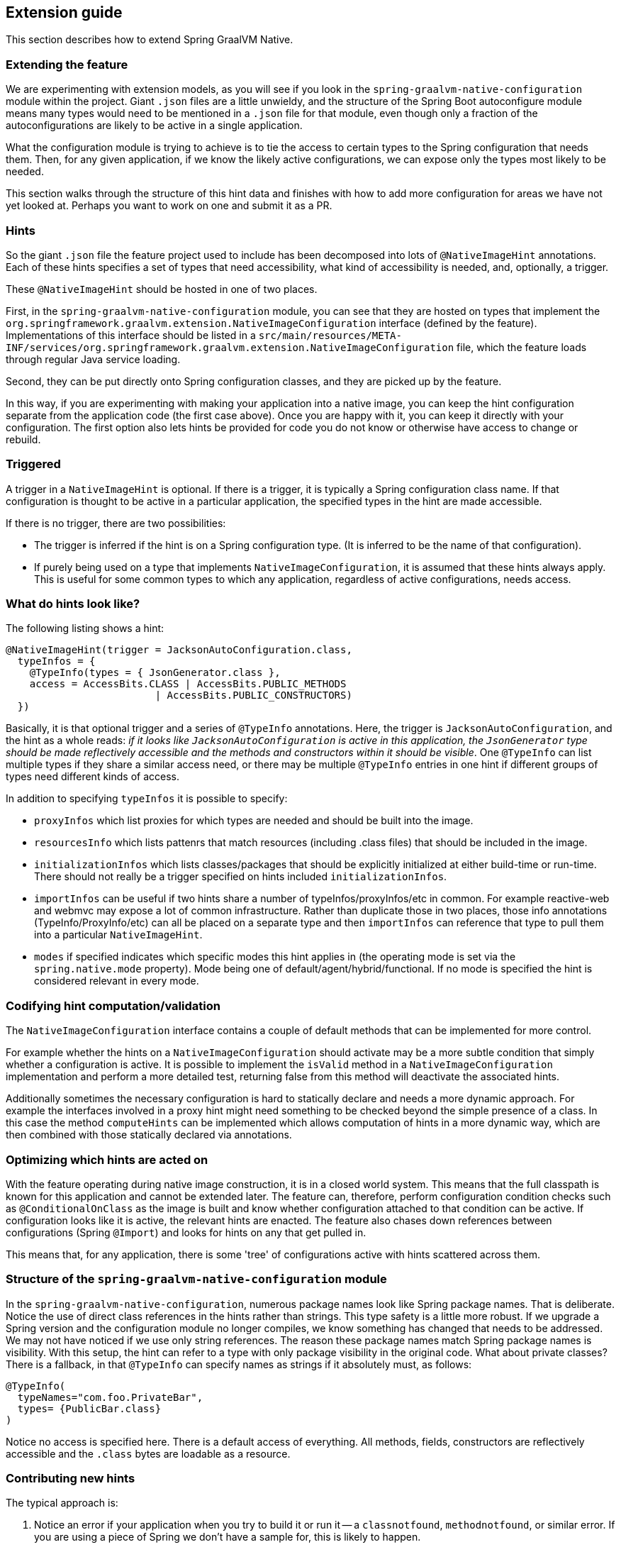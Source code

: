 [[extension-guide]]
== Extension guide

This section describes how to extend Spring GraalVM Native.

=== Extending the feature

We are experimenting with extension models, as you will see if you look in the `spring-graalvm-native-configuration` module within the project.
Giant `.json` files are a little unwieldy, and the structure of the Spring Boot autoconfigure module means many types would need to be mentioned in a `.json` file for that module, even though only a fraction of the autoconfigurations are likely to be active in a single application.

What the configuration module is trying to achieve is to tie the access to certain types to the Spring configuration that needs them.
Then, for any given application, if we know the likely active configurations, we can expose only the types most likely to be needed.

This section walks through the structure of this hint data and finishes with how to add more configuration for areas we have not yet looked at.
Perhaps you want to work on one and submit it as a PR.

=== Hints

So the giant `.json` file the feature project used to include has been decomposed into lots of `@NativeImageHint` annotations.
Each of these hints specifies a set of types that need accessibility, what kind of accessibility is needed, and, optionally, a trigger.

These `@NativeImageHint` should be hosted in one of two places.

First, in the `spring-graalvm-native-configuration` module, you can see that they are hosted on types that implement the `org.springframework.graalvm.extension.NativeImageConfiguration` interface (defined by the feature).
Implementations of this interface should be listed in a `src/main/resources/META-INF/services/org.springframework.graalvm.extension.NativeImageConfiguration` file, which the feature loads through regular Java service loading.

Second, they can be put directly onto Spring configuration classes, and they are picked up by the feature.

In this way, if you are experimenting with making your application into a native image, you can keep the hint configuration separate from the application code (the first case above).
Once you are happy with it, you can keep it directly with your configuration.
The first option also lets hints be provided for code you do not know or otherwise have access to change or rebuild.

=== Triggered

A trigger in a `NativeImageHint` is optional.
If there is a trigger, it is typically a Spring configuration class name.
If that configuration is thought to be active in a particular application, the specified types in the hint are made accessible.

If there is no trigger, there are two possibilities:

* The trigger is inferred if the hint is on a Spring configuration type.
(It is inferred to be the name of that configuration).

* If purely being used on a type that implements `NativeImageConfiguration`, it is assumed that these hints always apply. 
This is useful for some common types to which any application, regardless of active configurations, needs access.

=== What do hints look like?

The following listing shows a hint:

====
[source,java]
----
@NativeImageHint(trigger = JacksonAutoConfiguration.class,
  typeInfos = {
    @TypeInfo(types = { JsonGenerator.class },
    access = AccessBits.CLASS | AccessBits.PUBLIC_METHODS
			 | AccessBits.PUBLIC_CONSTRUCTORS)
  })
----
====

Basically, it is that optional trigger and a series of `@TypeInfo` annotations.
Here, the trigger is `JacksonAutoConfiguration`, and the hint as a whole reads: _if it looks like `JacksonAutoConfiguration` is active in this application, the `JsonGenerator` type should be made reflectively accessible and the methods and constructors within it should be visible_.
One `@TypeInfo` can list multiple types if they share a similar access need, or there may be multiple `@TypeInfo` entries in one hint if different groups of types need different kinds of access.

In addition to specifying `typeInfos` it is possible to specify:

* `proxyInfos` which list proxies for which types are needed and should be built into the image.

* `resourcesInfo` which lists pattenrs that match resources (including .class files) that should be included in the image.

* `initializationInfos` which lists classes/packages that should be explicitly initialized at either build-time or run-time. There should not really be a trigger specified on hints included `initializationInfos`.

* `importInfos` can be useful if two hints share a number of typeInfos/proxyInfos/etc in common. For example reactive-web and webmvc may expose a lot of common infrastructure. Rather than duplicate those in two places, those info annotations (TypeInfo/ProxyInfo/etc) can all be placed on a separate type and then `importInfos` can reference that type to pull them into a particular `NativeImageHint`.

* `modes` if specified indicates which specific modes this hint applies in (the operating mode is set via the `spring.native.mode` property). Mode being one of default/agent/hybrid/functional. If no mode is specified the hint is considered relevant in every mode.


=== Codifying hint computation/validation

The `NativeImageConfiguration` interface contains a couple of default methods that can be implemented for more control.

For example whether the hints on a `NativeImageConfiguration` should activate may be a more subtle condition that simply whether a configuration is active. It is possible to implement the `isValid` method in a `NativeImageConfiguration` implementation and perform a more detailed test, returning false from this method will deactivate the associated hints.

Additionally sometimes the necessary configuration is hard to statically declare and needs a more dynamic approach. For example the interfaces involved in a proxy hint might need something to be checked beyond the simple presence of a class. In this case the method `computeHints` can be implemented which allows computation of hints in a more dynamic way, which are then combined with those statically declared via annotations.

=== Optimizing which hints are acted on

With the feature operating during native image construction, it is in a closed world system.
This means that the full classpath is known for this application and cannot be extended later.
The feature can, therefore, perform configuration condition checks such as `@ConditionalOnClass` as the image is built and know whether configuration attached to that condition can be active.
If configuration looks like it is active, the relevant hints are enacted.
The feature also chases down references between configurations (Spring `@Import`) and looks for hints on any that get pulled in.

This means that, for any application, there is some 'tree' of configurations active with hints scattered across them.

=== Structure of the `spring-graalvm-native-configuration` module

In the `spring-graalvm-native-configuration`, numerous package names look like Spring package names.
That is deliberate.
Notice the use of direct class references in the hints rather than strings.
This type safety is a little more robust.
If we upgrade a Spring version and the configuration module no longer compiles, we know something has changed that needs to be addressed.
We may not have noticed if we use only string references.
The reason these package names match Spring package names is visibility.
With this setup, the hint can refer to a type with only package visibility in the original code.
What about private classes?
There is a fallback, in that `@TypeInfo` can specify names as strings if it absolutely must, as follows:

====
[source,java]
----
@TypeInfo(
  typeNames="com.foo.PrivateBar",
  types= {PublicBar.class}
)
----
====

Notice no access is specified here.
There is a default access of everything.
All methods, fields, constructors are reflectively accessible and the `.class` bytes are loadable as a resource.

=== Contributing new hints

The typical approach is:

. Notice an error if your application when you try to build it or run it -- a `classnotfound`, `methodnotfound`, or similar error.
If you are using a piece of Spring we don't have a sample for, this is likely to happen.

. Try to determine which configuration classes give rise to the need for that reflective access to occur.
Usually, we do a few searches for references to the type that is missing, and those searches guide us to the configuration.

. If there is already a `NativeImageConfiguration` implementation for that configuration, augment it with the extra type info.
If there is not, create one, attach a `@NativeImageHint` to it to identify the triggering configuration and the classes that need to be exposed, and add it to the `META-INF/services/org.springframework.graalvm.extension.NativeImageConfiguration` .
You also need to set the accessibility in the annotation (in the `@TypeInfo`).
It is possible that more dependencies may need to be added to the configuration project to allow the direct class references.
That is OK, so long as you ensure that they are provided scope.
If you are adding a new `NativeImageConfiguration`, ensure that the `META-INF/services/\*` file is updated to reference your new implementation.

=== Taking more control via processors

Within a Spring application there are going to be a number of active components (the main application, configurations, controllers, etc). There may be much more sophisticated analysis to be done for these components in order to compute the necessary configuration for the native-image invocation. It is possible to implement a couple of interfaces to participate in the process the feature is going through:

* `ComponentProcessor` implementations are given the chance to process components and possibly register new configuration. For example this is used by spring-data (via `SpringDataComponentProcessor`) to do deeper analysis of repositories and the types used in generic signatures to compute reflection/proxy/resource hints.

* `SpringFactoriesProcessor` implementations are given a chance to process the keys and values loaded from `spring.factories` files. Currently they are allowed to do filtering but this is likely to be expanded in the future. By filtering it means they may programmatically compute that for some spring.factories key one of the values makes no sense (by analysing classpath contents, for example). In this case they can filter out that value and the `spring.factories` subsequently added to the native-image will have it removed.


=== Is this the way forward?

As we play around with this extension mechanism to determine suitability, we are thinking through a number of pros and cons:

Pros:

* The type safety of using direct class references is nice.
Grouping types and knowing the trigger that causes their need to be accessible makes the system easier to reason about and debug.

* When looking at one entry in a giant json file, you may have no idea why that is needed.
With the hint structure, you can know exactly which configuration causes it to be needed.

Cons:

* Not being able to use direct class references for everything is not ideal. (For example private classes).

* It looks like split packages in some cases, which is not nice. This is because the visibility of the type needing to be specified is default (package) visibility.

So, it is an experiment.
We are sure to refactor a few more times before we are done.
